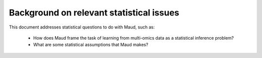 Background on relevant statistical issues
=========================================

This document addresses statistical questions to do with Maud, such as:

 - How does Maud frame the task of learning from multi-omics data as a
   statistical inference problem?

 - What are some statistical assumptions that Maud makes?
